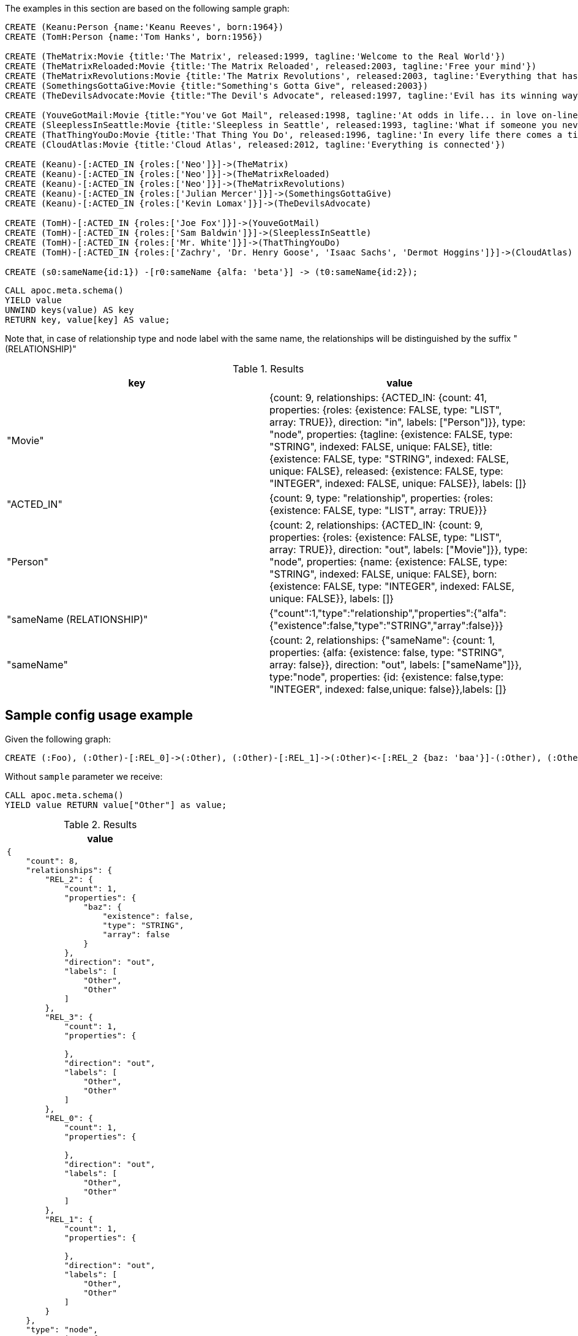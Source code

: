 The examples in this section are based on the following sample graph:

[source,cypher]
----
CREATE (Keanu:Person {name:'Keanu Reeves', born:1964})
CREATE (TomH:Person {name:'Tom Hanks', born:1956})

CREATE (TheMatrix:Movie {title:'The Matrix', released:1999, tagline:'Welcome to the Real World'})
CREATE (TheMatrixReloaded:Movie {title:'The Matrix Reloaded', released:2003, tagline:'Free your mind'})
CREATE (TheMatrixRevolutions:Movie {title:'The Matrix Revolutions', released:2003, tagline:'Everything that has a beginning has an end'})
CREATE (SomethingsGottaGive:Movie {title:"Something's Gotta Give", released:2003})
CREATE (TheDevilsAdvocate:Movie {title:"The Devil's Advocate", released:1997, tagline:'Evil has its winning ways'})

CREATE (YouveGotMail:Movie {title:"You've Got Mail", released:1998, tagline:'At odds in life... in love on-line.'})
CREATE (SleeplessInSeattle:Movie {title:'Sleepless in Seattle', released:1993, tagline:'What if someone you never met, someone you never saw, someone you never knew was the only someone for you?'})
CREATE (ThatThingYouDo:Movie {title:'That Thing You Do', released:1996, tagline:'In every life there comes a time when that thing you dream becomes that thing you do'})
CREATE (CloudAtlas:Movie {title:'Cloud Atlas', released:2012, tagline:'Everything is connected'})

CREATE (Keanu)-[:ACTED_IN {roles:['Neo']}]->(TheMatrix)
CREATE (Keanu)-[:ACTED_IN {roles:['Neo']}]->(TheMatrixReloaded)
CREATE (Keanu)-[:ACTED_IN {roles:['Neo']}]->(TheMatrixRevolutions)
CREATE (Keanu)-[:ACTED_IN {roles:['Julian Mercer']}]->(SomethingsGottaGive)
CREATE (Keanu)-[:ACTED_IN {roles:['Kevin Lomax']}]->(TheDevilsAdvocate)

CREATE (TomH)-[:ACTED_IN {roles:['Joe Fox']}]->(YouveGotMail)
CREATE (TomH)-[:ACTED_IN {roles:['Sam Baldwin']}]->(SleeplessInSeattle)
CREATE (TomH)-[:ACTED_IN {roles:['Mr. White']}]->(ThatThingYouDo)
CREATE (TomH)-[:ACTED_IN {roles:['Zachry', 'Dr. Henry Goose', 'Isaac Sachs', 'Dermot Hoggins']}]->(CloudAtlas)

CREATE (s0:sameName{id:1}) -[r0:sameName {alfa: 'beta'}] -> (t0:sameName{id:2});
----

[source,cypher]
----
CALL apoc.meta.schema()
YIELD value
UNWIND keys(value) AS key
RETURN key, value[key] AS value;
----

Note that, in case of relationship type and node label with the same name, 
the relationships will be distinguished by the suffix " (RELATIONSHIP)"

.Results
[opts="header"]
|===
| key                       | value
| "Movie"                   | {count: 9, relationships: {ACTED_IN: {count: 41, properties: {roles: {existence: FALSE, type: "LIST", array: TRUE}}, direction: "in", labels: ["Person"]}}, type: "node", properties: {tagline: {existence: FALSE, type: "STRING", indexed: FALSE, unique: FALSE}, title: {existence: FALSE, type: "STRING", indexed: FALSE, unique: FALSE}, released: {existence: FALSE, type: "INTEGER", indexed: FALSE, unique: FALSE}}, labels: []}
| "ACTED_IN"                | {count: 9, type: "relationship", properties: {roles: {existence: FALSE, type: "LIST", array: TRUE}}}
| "Person"                  | {count: 2, relationships: {ACTED_IN: {count: 9, properties: {roles: {existence: FALSE, type: "LIST", array: TRUE}}, direction: "out", labels: ["Movie"]}}, type: "node", properties: {name: {existence: FALSE, type: "STRING", indexed: FALSE, unique: FALSE}, born: {existence: FALSE, type: "INTEGER", indexed: FALSE, unique: FALSE}}, labels: []}
| "sameName (RELATIONSHIP)" | {"count":1,"type":"relationship","properties":{"alfa":{"existence":false,"type":"STRING","array":false}}}
| "sameName"                | {count: 2, relationships: {"sameName": {count: 1, properties: {alfa: {existence: false, type: "STRING", array: false}}, direction: "out", labels: ["sameName"]}}, type:"node", properties: {id: {existence: false,type: "INTEGER", indexed: false,unique: false}},labels: []}
|===



== Sample config usage example

Given the following graph:

[source,cypher]
----
CREATE (:Foo), (:Other)-[:REL_0]->(:Other), (:Other)-[:REL_1]->(:Other)<-[:REL_2 {baz: 'baa'}]-(:Other), (:Other {alpha: 'beta'}), (:Other {foo:'bar'})-[:REL_3]->(:Other)
----

Without `sample` parameter we receive:

[source,cypher]
----
CALL apoc.meta.schema()
YIELD value RETURN value["Other"] as value;
----

.Results
[opts="header",cols="a"]
|===
| value
|
[source,json]
----
{
    "count": 8,
    "relationships": {
        "REL_2": {
            "count": 1,
            "properties": {
                "baz": {
                    "existence": false,
                    "type": "STRING",
                    "array": false
                }
            },
            "direction": "out",
            "labels": [
                "Other",
                "Other"
            ]
        },
        "REL_3": {
            "count": 1,
            "properties": {

            },
            "direction": "out",
            "labels": [
                "Other",
                "Other"
            ]
        },
        "REL_0": {
            "count": 1,
            "properties": {

            },
            "direction": "out",
            "labels": [
                "Other",
                "Other"
            ]
        },
        "REL_1": {
            "count": 1,
            "properties": {

            },
            "direction": "out",
            "labels": [
                "Other",
                "Other"
            ]
        }
    },
    "type": "node",
    "properties": {
        "alpha": {
            "existence": false,
            "type": "STRING",
            "indexed": false,
            "unique": false
        },
        "foo": {
            "existence": false,
            "type": "STRING",
            "indexed": false,
            "unique": false
        }
    },
    "labels": []
}
----
|===
Otherwise, with `sample: 2` we obtain (the result can change):

[source,cypher]
----
CALL apoc.meta.schema({sample: 2})
YIELD value RETURN value["Other"] as value
----
.Results
[opts="header",cols="a"]
|===
| value
|
[source,json]
----
{
  "count": 8,
  "relationships": {
    "REL_1": {
      "count": 1,
      "properties": {},
      "direction": "out",
      "labels": [
        "Other",
        "Other"
      ]
    }
  },
  "type": "node",
  "properties": {
    "alpha": {
      "existence": false,
      "type": "STRING",
      "indexed": false,
      "unique": false
    }
  },
  "labels": []
}
----
|===
